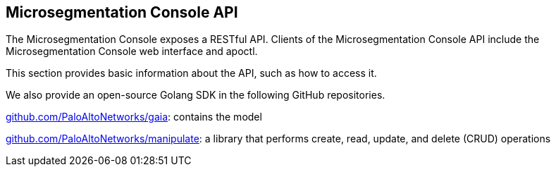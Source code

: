 == Microsegmentation Console API

//'''
//
//title: Microsegmentation Console API
//type: list
//url: "/saas/microseg-console-api/"
//menu:
//  saas:
//    identifier: microseg-console-api
//    weight: 100
//canonical: https://docs.aporeto.com/saas/microseg-console-api/
//aliases: [
//  "/saas/develop/",
//  "/saas/develop/enforcer-api/"
//]
//
//'''

The Microsegmentation Console exposes a RESTful API.
Clients of the Microsegmentation Console API include the Microsegmentation Console web interface and apoctl.

This section provides basic information about the API, such as how to access it.

We also provide an open-source Golang SDK in the following GitHub repositories.

https://github.com/PaloAltoNetworks/gaia[github.com/PaloAltoNetworks/gaia]: contains the model

https://github.com/PaloAltoNetworks/manipulate[github.com/PaloAltoNetworks/manipulate]: a library that performs create, read, update, and delete (CRUD) operations
